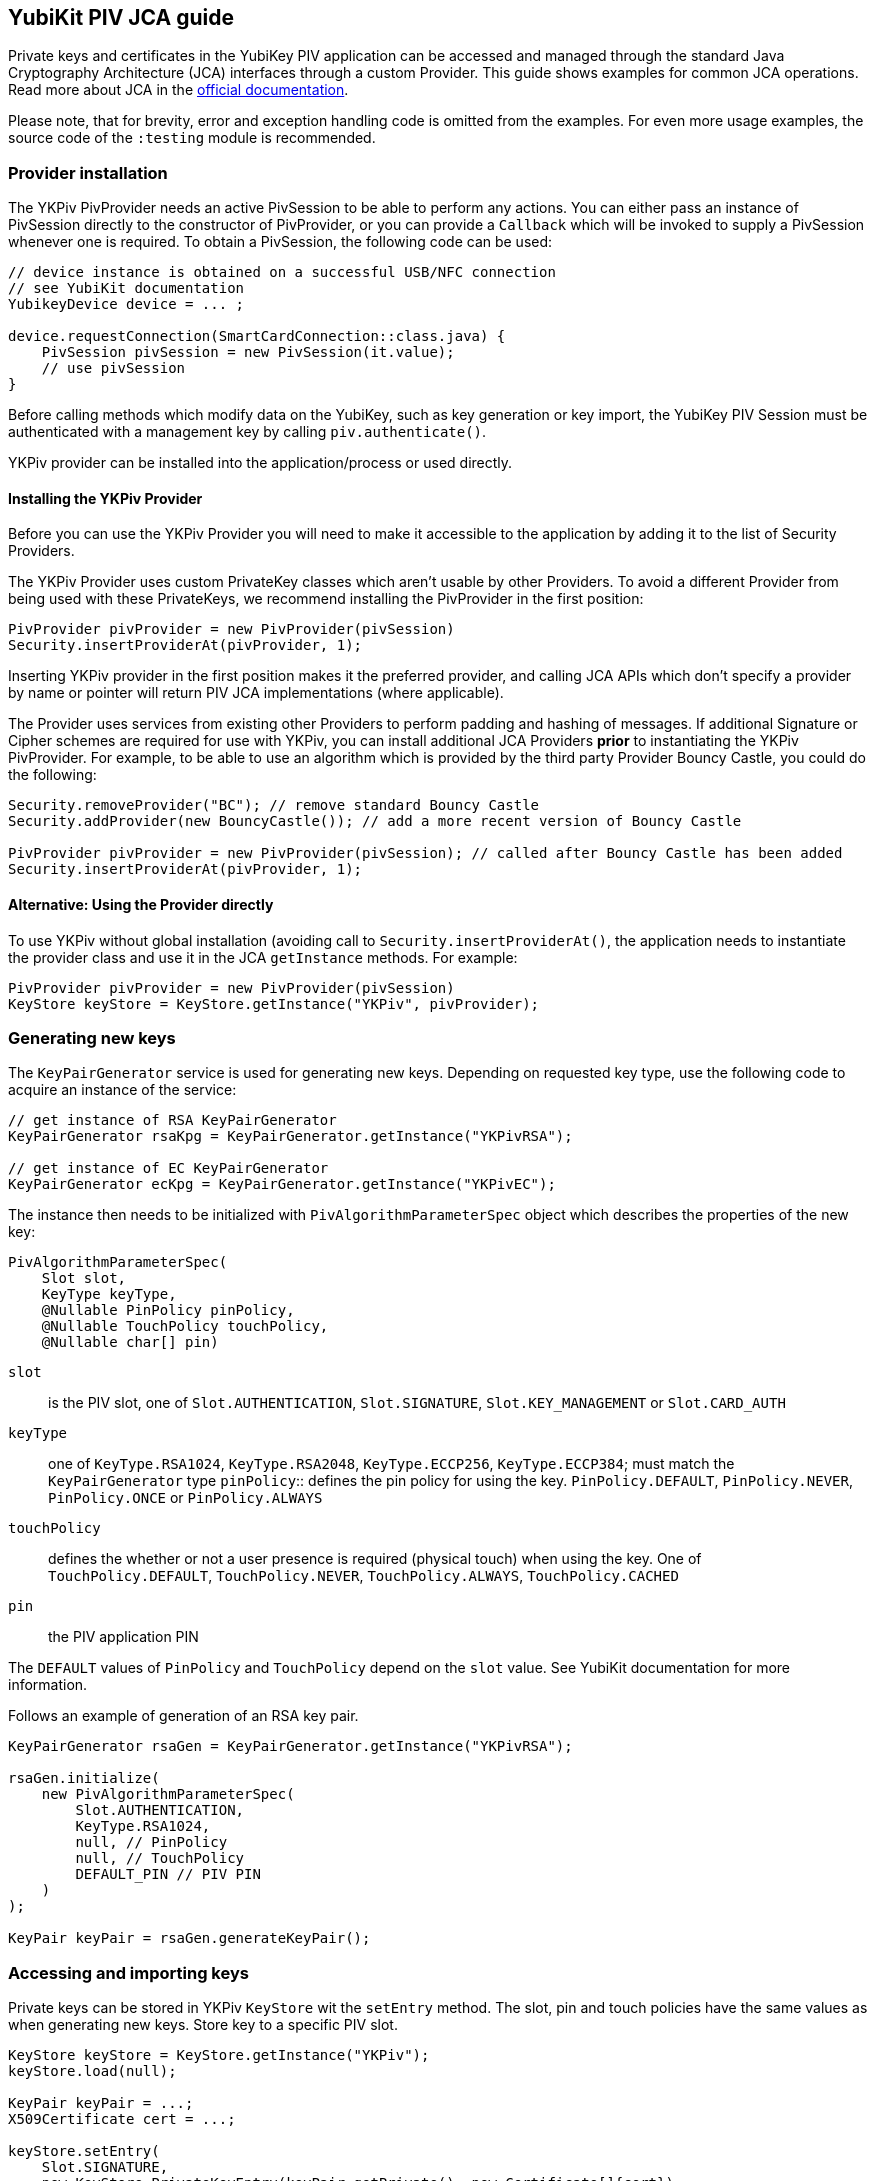 == YubiKit PIV JCA guide

Private keys and certificates in the YubiKey PIV application can be accessed and managed through the standard Java Cryptography Architecture (JCA) interfaces through a custom Provider.
This guide shows examples for common JCA operations.
Read more about JCA in the https://docs.oracle.com/en/java/javase/17/security/java-cryptography-architecture-jca-reference-guide.html[official documentation].

Please note, that for brevity, error and exception handling code is omitted from the examples.
For even more usage examples, the source code of the `:testing` module is recommended.

=== Provider installation

The YKPiv PivProvider needs an active PivSession to be able to perform any actions.
You can either pass an instance of PivSession directly to the constructor of PivProvider, or you can provide a `Callback` which will be invoked to supply a PivSession whenever one is required.
To obtain a PivSession, the following code can be used:

[source,java]
----
// device instance is obtained on a successful USB/NFC connection
// see YubiKit documentation
YubikeyDevice device = ... ;

device.requestConnection(SmartCardConnection::class.java) {
    PivSession pivSession = new PivSession(it.value);
    // use pivSession
}
----

Before calling methods which modify data on the YubiKey, such as key generation or key import, the YubiKey PIV Session must be authenticated with a management key by calling `piv.authenticate()`.

YKPiv provider can be installed into the application/process or used directly.

==== Installing the YKPiv Provider

Before you can use the YKPiv Provider you will need to make it accessible to the application by adding it to the list of Security Providers.

The YKPiv Provider uses custom PrivateKey classes which aren't usable by other Providers.
To avoid a different Provider from being used with these PrivateKeys, we recommend installing the PivProvider in the first position:

[source,java]
----
PivProvider pivProvider = new PivProvider(pivSession)
Security.insertProviderAt(pivProvider, 1);
----

Inserting YKPiv provider in the first position makes it the preferred provider, and calling JCA APIs which don't specify a provider by name or pointer will return PIV JCA implementations (where applicable).

The Provider uses services from existing other Providers to perform padding and hashing of messages.
If additional Signature or Cipher schemes are required for use with YKPiv, you can install additional JCA Providers *prior* to instantiating the YKPiv PivProvider.
For example, to be able to use an algorithm which is provided by the third party Provider Bouncy Castle, you could do the following:
[source,java]

----
Security.removeProvider("BC"); // remove standard Bouncy Castle
Security.addProvider(new BouncyCastle()); // add a more recent version of Bouncy Castle

PivProvider pivProvider = new PivProvider(pivSession); // called after Bouncy Castle has been added
Security.insertProviderAt(pivProvider, 1);
----

==== Alternative: Using the Provider directly

To use YKPiv without global installation (avoiding call to `Security.insertProviderAt()`, the application needs to instantiate the provider class and use it in the JCA `getInstance` methods.
For example:
[source,java]

----
PivProvider pivProvider = new PivProvider(pivSession)
KeyStore keyStore = KeyStore.getInstance("YKPiv", pivProvider);
----

=== Generating new keys

The `KeyPairGenerator` service is used for generating new keys.
Depending on requested key type, use the following code to acquire an instance of the service:

[source,java]
----
// get instance of RSA KeyPairGenerator
KeyPairGenerator rsaKpg = KeyPairGenerator.getInstance("YKPivRSA");

// get instance of EC KeyPairGenerator
KeyPairGenerator ecKpg = KeyPairGenerator.getInstance("YKPivEC");
----

The instance then needs to be initialized with `PivAlgorithmParameterSpec` object which describes the properties of the new key:
[source,java]

----
PivAlgorithmParameterSpec(
    Slot slot,
    KeyType keyType,
    @Nullable PinPolicy pinPolicy,
    @Nullable TouchPolicy touchPolicy,
    @Nullable char[] pin)
----

`slot`:: is the PIV slot, one of `Slot.AUTHENTICATION`, `Slot.SIGNATURE`, `Slot.KEY_MANAGEMENT` or `Slot.CARD_AUTH`
`keyType`:: one of `KeyType.RSA1024`, `KeyType.RSA2048`, `KeyType.ECCP256`, `KeyType.ECCP384`; must match the `KeyPairGenerator` type `pinPolicy`:: defines the pin policy for using the key. `PinPolicy.DEFAULT`, `PinPolicy.NEVER`, `PinPolicy.ONCE` or `PinPolicy.ALWAYS`
`touchPolicy`:: defines the whether or not a user presence is required (physical touch) when using the key.
One of `TouchPolicy.DEFAULT`, `TouchPolicy.NEVER`, `TouchPolicy.ALWAYS`, `TouchPolicy.CACHED`
`pin`:: the PIV application PIN

The `DEFAULT` values of `PinPolicy` and `TouchPolicy` depend on the `slot` value.
See YubiKit documentation for more information.

Follows an example of generation of an RSA key pair.
[source,java]

----
KeyPairGenerator rsaGen = KeyPairGenerator.getInstance("YKPivRSA");

rsaGen.initialize(
    new PivAlgorithmParameterSpec(
        Slot.AUTHENTICATION,
        KeyType.RSA1024,
        null, // PinPolicy
        null, // TouchPolicy
        DEFAULT_PIN // PIV PIN
    )
);

KeyPair keyPair = rsaGen.generateKeyPair();
----

=== Accessing and importing keys

Private keys can be stored in YKPiv `KeyStore` wit the `setEntry` method.
The slot, pin and touch policies have the same values as when generating new keys.
Store key to a specific PIV slot.

[source,java]
----
KeyStore keyStore = KeyStore.getInstance("YKPiv");
keyStore.load(null);

KeyPair keyPair = ...;
X509Certificate cert = ...;

keyStore.setEntry(
    Slot.SIGNATURE,
    new KeyStore.PrivateKeyEntry(keyPair.getPrivate(), new Certificate[]{cert}),
    new PivKeyStoreKeyParameters(PinPolicy.DEFAULT, TouchPolicy.DEFAULT)
);
----

To get a private key stored in a specific slot of the `KeyStore`, use `getKey` method.

[source,java]
----
KeyStore keyStore = KeyStore.getInstance("YKPiv");
keyStore.load(null);

PrivateKey privateKey = (PrivateKey) keyStore.getKey(Slot.SIGNATURE, DEFAULT_PIN);
----

=== Using digital signatures

The YKPiv private keys can be used for digital signatures:
[source,java]

----
// note: the signature algorithm and key have to be compatible
PrivateKey privateKey = keyPair.getPrivate();
Signature signature = Signature.getInstance("SHA256withECDSA");

byte[] message = "message to sign".getBytes(StandardCharsets.UTF_8);
signature.initSign(privateKey);
signature.update(message);
byte[] messageSignature = signature.sign();
----

To verify a digital signature, following code can be used:

[source,java]
----
// note: the signature algorithm and key have to be compatible
PrivateKey publicKey = keyPair.getPublic();
Signature signature = Signature.getInstance("SHA256withECDSA");

byte[] message = "message to sign".getBytes(StandardCharsets.UTF_8);
byte[] messageSignature = ...;

signature.initVerify(publicKey);
signature.update(message);
bool success = signature.verify(messageSignature);
----

=== Encryption and Decryption

YKPiv keys can be used for encryption and decryption of data.
The following example shows how:
[source,java]

----
KeyPair keyPair = ...;
String cipherAlgorithm = "RSA/ECB/PKCS1Padding"; // or other algorithm
byte[] message = "message to encrypt".getBytes(StandardCharsets.UTF_8);

Cipher cipher = Cipher.getInstance(cipherAlgorithm);
cipher.init(Cipher.ENCRYPT_MODE, keyPair.getPublic());
byte[] encrypted = cipher.doFinal(message);

cipher = Cipher.getInstance(cipherAlgorithm);
cipher.init(Cipher.DECRYPT_MODE, keyPair.getPrivate());
byte[] decrypted = cipher.doFinal(encrypted);

// decrypted == message
----

=== Key agreement

YKPiv implements a `KeyAgreement` service.
Key agreement is a protocol by which 2 or more parties can establish the same cryptographic keys, without having to exchange any secret information.
The following example shows how to use the `KeyAgreement` instance for two different key pairs (one of them is YKPiv key pair) for getting a common secret.
[source,java]

----

// generate EC key with the YKPiv provider
KeyPairGenerator pivKpg = KeyPairGenerator.getInstance("YkPivEC");
pivKpg.initialize(
    new PivAlgorithmParameterSpec(Slot.AUTHENTICATION, KeyType.ECCP256, null, null, DEFAULT_PIN));
KeyPair pivKeyPair = pivKpg.generateKeyPair();

// generate EC key with another provider, based on pivKeyPair
KeyPairGenerator kpg = KeyPairGenerator.getInstance("EC");
kpg.initialize(((ECKey) pivKeyPair.getPublic()).getParams());
KeyPair peerPair = kpg.generateKeyPair();

// this is YKPiv KeyAgreement service
KeyAgreement ka = KeyAgreement.getInstance("ECDH");
ka.init(pivKeyPair.getPrivate());
ka.doPhase(peerPair.getPublic(), true);
byte[] secret = ka.generateSecret();

ka = KeyAgreement.getInstance("ECDH");
ka.init(peerPair.getPrivate());
ka.doPhase(pivKeyPair.getPublic(), true);
byte[] peerSecret = ka.generateSecret();

// secret == peerSecret
----
